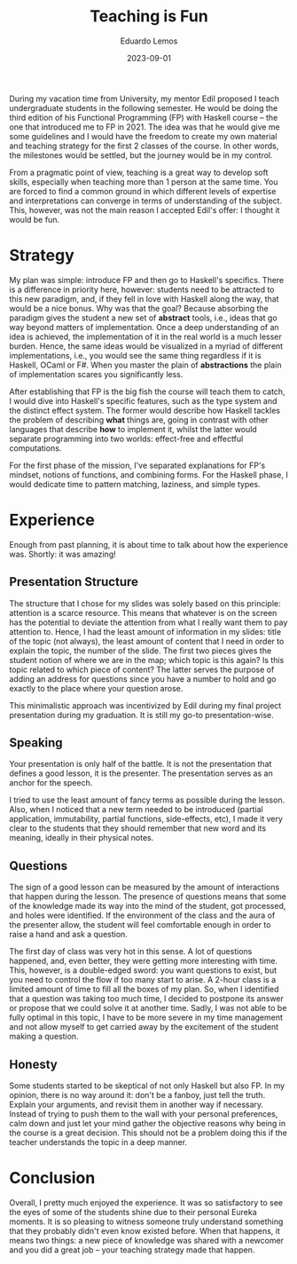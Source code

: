 #+hugo_base_dir: ../
#+hugo_tags: lesson

#+title: Teaching is Fun

#+date: 2023-09-01
#+author: Eduardo Lemos

During my vacation time from University, my mentor Edil proposed I teach undergraduate students in the following semester.
He would be doing the third edition of his Functional Programming (FP) with Haskell course -- the one that introduced me to FP
in 2021. The idea was that he would give me some guidelines and I would have the freedom to create my own material and
teaching strategy for the first 2 classes of the course. In other words, the milestones would be settled, but the journey
would be in my control.

From a pragmatic point of view, teaching is a great way to develop soft skills, especially when teaching more than 1 person at the same time. You are
forced to find a common ground in which different levels of expertise and interpretations can converge in terms of understanding of the
subject. This, however, was not the main reason I accepted Edil's offer: I thought it would be fun.

* Strategy

My plan was simple: introduce FP and then go to Haskell's specifics. There is a difference in priority here, however: students need to be attracted
to this new paradigm, and, if they fell in love with Haskell along the way, that would be a nice bonus. Why was that the goal? Because
absorbing the paradigm gives the student a new set of *abstract* tools, i.e., ideas that go way beyond matters of implementation. Once a deep
understanding of an idea is achieved, the implementation of it in the real world is a much lesser burden. Hence, the same ideas would be visualized
in a myriad of different implementations, i.e., you would see the same thing regardless if it is Haskell, OCaml or F#. When you master the plain of
*abstractions* the plain of implementation scares you significantly less.

After establishing that FP is the big fish the course will teach them to catch, I would dive into Haskell's specific features, such as the type system and
the distinct effect system. The former would describe how Haskell tackles the problem of describing *what* things are, going in contrast with other languages
that describe *how* to implement it, whilst the latter would separate programming into two worlds: effect-free and effectful computations.

For the first phase of the mission, I've separated explanations for FP's mindset, notions of functions, and combining forms. For the Haskell phase, I would
dedicate time to pattern matching, laziness, and simple types.

* Experience

Enough from past planning, it is about time to talk about how the experience was. Shortly: it was amazing!

** Presentation Structure

The structure that I chose for my slides was solely based on this principle: attention is a scarce resource. This means that whatever is on the screen has the
potential to deviate the attention from what I really want them to pay attention to. Hence, I had the least amount of information in my slides: title of the topic
(not always), the least amount of content that I need in order to explain the topic, the number of the slide. The first two pieces gives the student notion of where we
are in the map; which topic is this again? Is this topic related to which piece of content? The latter serves the purpose of adding an address for questions since
you have a number to hold and go exactly to the place where your question arose.

This minimalistic approach was incentivized by Edil during my final project presentation during my graduation. It is still my go-to presentation-wise.

** Speaking

Your presentation is only half of the battle. It is not the presentation that defines a good lesson, it is the presenter. The presentation serves as an anchor for
the speech.

I tried to use the least amount of fancy terms as possible during the lesson. Also, when I noticed that a new term needed to be introduced (partial application,
immutability, partial functions, side-effects, etc), I made it very clear to the students that they should remember that new word and its meaning, ideally in their
physical notes.

** Questions

The sign of a good lesson can be measured by the amount of interactions that happen during the lesson. The presence of questions means that some of the knowledge made
its way into the mind of the student, got processed, and holes were identified. If the environment of the class and the aura of the presenter allow, the student will feel
comfortable enough in order to raise a hand and ask a question.

The first day of class was very hot in this sense. A lot of questions happened, and, even better, they were getting more interesting with time. This, however, is a double-edged
sword: you want questions to exist, but you need to control the flow if too many start to arise. A 2-hour class is a limited amount of time to fill all the boxes of my plan. So,
when I identified that a question was taking too much time, I decided to postpone its answer or propose that we could solve it at another time. Sadly, I was not able to be fully
optimal in this topic, I have to be more severe in my time management and not allow myself to get carried away by the excitement of the student making a question.

** Honesty

Some students started to be skeptical of not only Haskell but also FP. In my opinion, there is no way around it: don't be a fanboy, just tell the truth. Explain your arguments,
and revisit them in another way if necessary. Instead of trying to push them to the wall with your personal preferences, calm down and just let your mind gather the objective reasons why
being in the course is a great decision. This should not be a problem doing this if the teacher understands the topic in a deep manner.

* Conclusion

Overall, I pretty much enjoyed the experience. It was so satisfactory to see the eyes of some of the students shine due to their personal Eureka moments. It is so pleasing to witness someone
truly understand something that they probably didn't even know existed before. When that happens, it means two things: a new piece of knowledge was shared with a newcomer and you did
a great job -- your teaching strategy made that happen.
